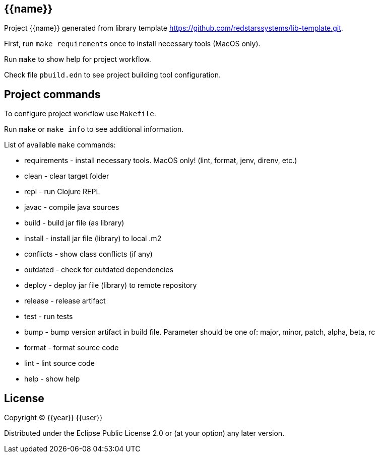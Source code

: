 == {{name}}

Project {{name}} generated from library template https://github.com/redstarssystems/lib-template.git.

First, run `make requirements` once to install necessary tools (MacOS only).

Run `make` to show help for project workflow.

Check file `pbuild.edn` to see project building tool configuration.

== Project commands

To configure project workflow use `Makefile`.

Run `make` or `make info` to see additional information.

List of available `make` commands:

* requirements  - install necessary tools. MacOS only! (lint, format, jenv, direnv, etc.)
* clean         - clear target folder
* repl          - run Clojure REPL
* javac         - compile java sources
* build         - build jar file (as library)
* install       - install jar file (library) to local .m2
* conflicts     - show class conflicts (if any)
* outdated      - check for outdated dependencies
* deploy        - deploy jar file (library) to remote repository
* release       - release artifact
* test          - run tests
* bump          - bump version artifact in build file. Parameter should be one of: major, minor, patch, alpha, beta, rc
* format        - format source code
* lint          - lint source code
* help          - show help


## License

Copyright © {{year}} {{user}}

Distributed under the Eclipse Public License 2.0 or (at your option) any later version.
